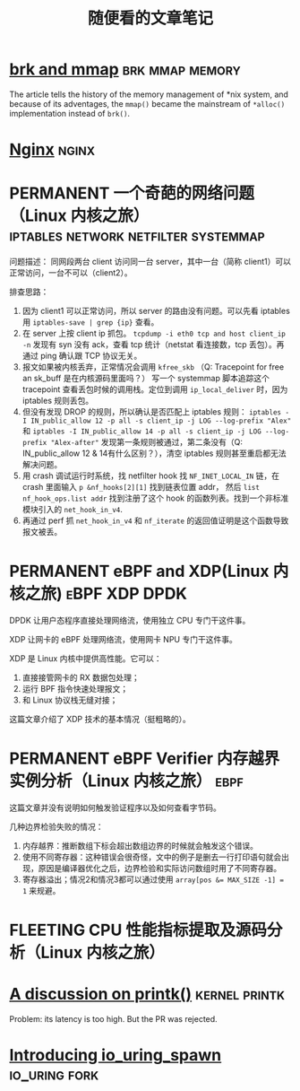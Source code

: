 #+TITLE: 随便看的文章笔记
#+OPTIONS: ^:nil
#+HTML_HEAD: <link rel="stylesheet" href="https://latex.now.sh/style.css">
* [[https://utcc.utoronto.ca/~cks/space/blog/unix/SbrkVersusMmap][brk and mmap]] :brk:mmap:memory:
  The article tells the history of the memory management of *nix system, and because of its adventages, the ~mmap()~  became
  the mainstream of ~*alloc()~ implementation instead of ~brk()~.
* [[https://aosabook.org/en/nginx.html][Nginx]]                                                               :nginx:
* PERMANENT 一个奇葩的网络问题（Linux 内核之旅） :iptables:network:netfilter:systemmap:
问题描述： 同网段两台 client 访问同一台 server，其中一台（简称 client1）可以正常访问，一台不可以（client2）。

排查思路：
1. 因为 client1 可以正常访问，所以 server 的路由没有问题。可以先看 iptables 用 ~iptables-save | grep {ip}~ 查看。
2. 在 server 上按 client ip 抓包。 ~tcpdump -i eth0 tcp and host client_ip -n~
   发现有 syn 没有 ack，查看 tcp 统计（netstat 看连接数，tcp 丢包）。再通过 ping 确认跟 TCP 协议无关。
3. 报文如果被内核丢弃，正常情况会调用 ~kfree_skb~ （Q: Tracepoint for free an sk_buff 是在内核源码里面吗？）
   写一个 systemmap 脚本追踪这个 tracepoint 查看丢包时候的调用栈。定位到调用 ~ip_local_deliver~ 时，因为
   iptables 规则丢包。
4. 但没有发现 DROP 的规则，所以确认是否匹配上 iptables 规则：
   ~iptables -I IN_public_allow 12 -p all -s client_ip -j LOG --log-prefix "Alex"~ 和
   ~iptables -I IN_public_allow 14 -p all -s client_ip -j LOG --log-prefix "Alex-after"~
   发现第一条规则被通过，第二条没有（Q: IN_public_allow 12 & 14有什么区别？），清空 iptables 规则甚至重启都无法解决问题。
5. 用 crash 调试运行时系统，找 netfilter hook 找 ~NF_INET_LOCAL_IN~ 链，在 crash 里面输入 ~p &nf_hooks[2][1]~ 找到链表位置 addr，
   然后 ~list nf_hook_ops.list addr~ 找到注册了这个 hook 的函数列表。找到一个非标准模块引入的 ~net_hook_in_v4~.
6. 再通过 perf 抓 ~net_hook_in_v4~ 和 ~nf_iterate~ 的返回值证明是这个函数导致报文被丢。
* PERMANENT eBPF and XDP(Linux 内核之旅)                      :eBPF:XDP:DPDK:
DPDK 让用户态程序直接处理网络流，使用独立 CPU 专门干这件事。

XDP 让网卡的 eBPF 处理网络流，使用网卡 NPU 专门干这件事。

XDP 是 Linux 内核中提供高性能\可变成的网络数据包处理框架。它可以：

1. 直接接管网卡的 RX 数据包处理；
2. 运行 BPF 指令快速处理报文；
3. 和 Linux 协议栈无缝对接；

这篇文章介绍了 XDP 技术的基本情况（挺粗略的）。
* PERMANENT eBPF Verifier 内存越界实例分析（Linux 内核之旅）           :ebpf:
这篇文章并没有说明如何触发验证程序以及如何查看字节码。

几种边界检验失败的情况：
1. 内存越界：推断数组下标会超出数组边界的时候就会触发这个错误。
2. 使用不同寄存器：这种错误会很奇怪，文中的例子是删去一行打印语句就会出现，原因是编译器优化之后，边界检验和实际访问数组时用了不同寄存器。
3. 寄存器溢出；情况2和情况3都可以通过使用 ~array[pos &= MAX_SIZE -1] = 1~ 来规避。
* FLEETING CPU 性能指标提取及源码分析（Linux 内核之旅） 
* [[https://lwn.net/Articles/909980/][A discussion on printk()]]                                    :kernel:printk:
Problem: its latency is too high. But the PR was rejected.
* [[https://lwn.net/Articles/908268/][Introducing io_uring_spawn]]                                  :io_uring:fork:

